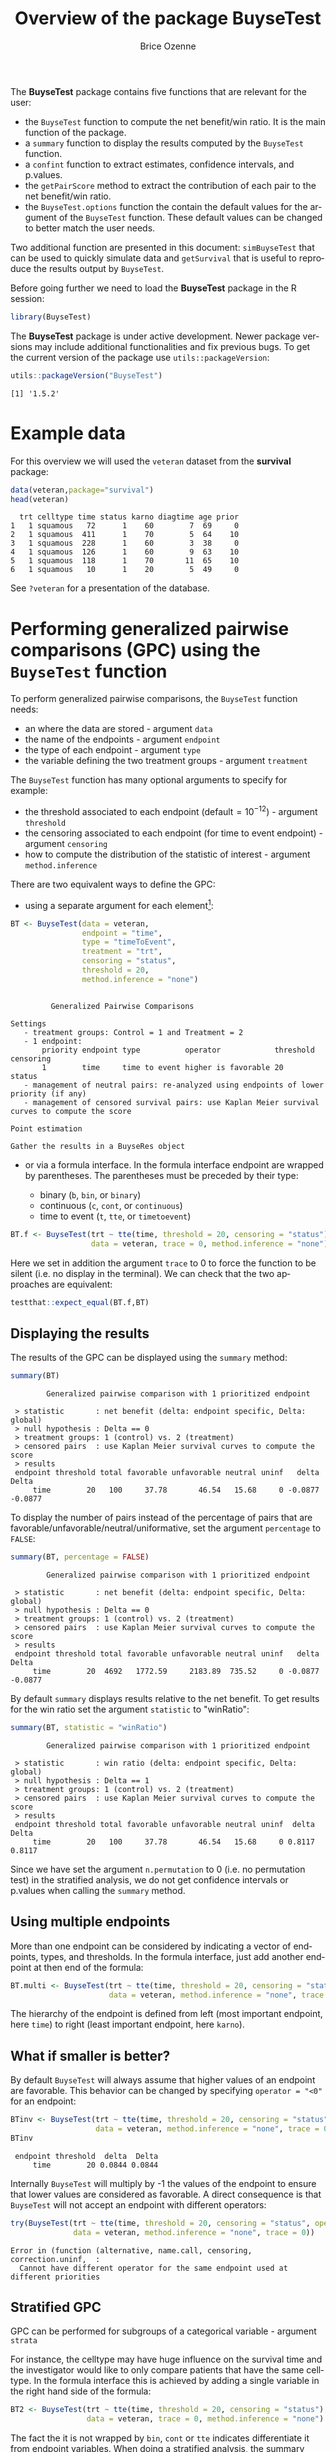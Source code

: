 #+TITLE: Overview of the package BuyseTest
#+Author: Brice Ozenne
#+LaTeX_HEADER: %\VignetteIndexEntry{overview}
#+LaTeX_HEADER: %\VignetteEngine{R.rsp::tex}
#+LaTeX_HEADER: %\VignetteKeyword{R}
#+BEGIN_SRC R :exports none :results output :session *R* :cache no
options(width = 90)
#+END_SRC

#+RESULTS:

The *BuyseTest* package contains five functions that are relevant for the user:
- the =BuyseTest= function to compute the net benefit/win ratio. It is
  the main function of the package.
- a =summary= function to display the results computed by the =BuyseTest= function.
- a =confint= function to extract estimates, confidence intervals, and p.values.
- the =getPairScore= method to extract the contribution of each pair to the net benefit/win ratio.
- the =BuyseTest.options= function the contain the default values for
  the argument of the =BuyseTest= function. These default values can
  be changed to better match the user needs.

Two additional function are presented in this document: =simBuyseTest=
that can be used to quickly simulate data and =getSurvival= that is
useful to reproduce the results output by =BuyseTest=.

\vfill

Before going further we need to load the *BuyseTest* package in the R
session:
#+BEGIN_SRC R  :results silent   :exports code  :session *R* :cache no
library(BuyseTest)
#+END_SRC

\bigskip

The *BuyseTest* package is under active development. Newer package
versions may include additional functionalities and fix previous
bugs. To get the current version of the package use
=utils::packageVersion=:
#+BEGIN_SRC R :exports both :results output :session *R* :cache no
utils::packageVersion("BuyseTest")
#+END_SRC

#+RESULTS:
: [1] '1.5.2'

\vfill


\clearpage

* Example data
For this overview we will used the =veteran= dataset from the
*survival* package:
#+BEGIN_SRC R :exports both :results output :session *R* :cache no
data(veteran,package="survival")
head(veteran)
#+END_SRC

#+RESULTS:
:   trt celltype time status karno diagtime age prior
: 1   1 squamous   72      1    60        7  69     0
: 2   1 squamous  411      1    70        5  64    10
: 3   1 squamous  228      1    60        3  38     0
: 4   1 squamous  126      1    60        9  63    10
: 5   1 squamous  118      1    70       11  65    10
: 6   1 squamous   10      1    20        5  49     0

See =?veteran= for a presentation of the database.

\clearpage

* Performing generalized pairwise comparisons (GPC) using the =BuyseTest= function

To perform generalized pairwise comparisons, the =BuyseTest= function needs:
- an where the data are stored \hfill - argument =data=
- the name of the endpoints \hfill - argument =endpoint=
- the type of each endpoint \hfill - argument =type=
- the variable defining the two treatment groups \hfill - argument
  =treatment=
The =BuyseTest= function has many optional arguments to specify for example:
- the threshold associated to each endpoint (default\(=10^{-12}\))  \hfill - argument =threshold=
- the censoring associated to each endpoint (for time to event endpoint) \hfill - argument =censoring=
- how to compute the distribution of the statistic of interest \hfill - argument =method.inference=

\bigskip

There are two equivalent ways to define the GPC: 
- using a separate argument for each element[fn:1]:


[fn:1] we set the argument =method.inference= to "none" to diseable
the computation of p-values and confidence intervals. This makes the
execution of =BuyseTest= much faster.


#+BEGIN_SRC R :exports both :results output :session *R* :cache no
BT <- BuyseTest(data = veteran, 
                endpoint = "time", 
                type = "timeToEvent", 
                treatment = "trt", 
                censoring = "status", 
                threshold = 20,
                method.inference = "none")
#+END_SRC

#+RESULTS:
#+begin_example

         Generalized Pairwise Comparisons

Settings 
   - treatment groups: Control = 1 and Treatment = 2
   - 1 endpoint: 
       priority endpoint type          operator            threshold censoring
       1        time     time to event higher is favorable 20        status   
   - management of neutral pairs: re-analyzed using endpoints of lower priority (if any) 
   - management of censored survival pairs: use Kaplan Meier survival curves to compute the score 

Point estimation

Gather the results in a BuyseRes object
#+end_example

\clearpage

- or via a formula interface. In the formula interface endpoint are
  wrapped by parentheses. The parentheses must be preceded by their
  type: 
    #+ATTR_LATEX: :environment itemize :options [label={-}]
    + binary (=b=, =bin=, or =binary=)
    + continuous (=c=, =cont=, or  =continuous=)
    + time to event (=t=, =tte=, or =timetoevent=)

#+BEGIN_SRC R :exports both :results output :session *R* :cache no
BT.f <- BuyseTest(trt ~ tte(time, threshold = 20, censoring = "status"),
                  data = veteran, trace = 0, method.inference = "none")
#+END_SRC

#+RESULTS:

Here we set in addition the argument =trace= to 0 to force the
function to be silent (i.e. no display in the terminal). We can check
that the two approaches are equivalent:
#+BEGIN_SRC R :exports both :results output :session *R* :cache no
testthat::expect_equal(BT.f,BT)
#+END_SRC

#+RESULTS:

** Displaying the results

The results of the GPC can be displayed using the =summary= method:
#+BEGIN_SRC R :exports both :results output :session *R* :cache no
summary(BT)
#+END_SRC 

#+RESULTS:
:         Generalized pairwise comparison with 1 prioritized endpoint
: 
:  > statistic       : net benefit (delta: endpoint specific, Delta: global) 
:  > null hypothesis : Delta == 0 
:  > treatment groups: 1 (control) vs. 2 (treatment) 
:  > censored pairs  : use Kaplan Meier survival curves to compute the score
:  > results
:  endpoint threshold total favorable unfavorable neutral uninf   delta   Delta
:      time        20   100     37.78       46.54   15.68     0 -0.0877 -0.0877

 To display the number of pairs instead of the percentage of pairs
that are favorable/unfavorable/neutral/uniformative, set the argument
=percentage= to =FALSE=:
#+BEGIN_SRC R :exports both :results output :session *R* :cache no
summary(BT, percentage = FALSE)
#+END_SRC

#+RESULTS:
:         Generalized pairwise comparison with 1 prioritized endpoint
: 
:  > statistic       : net benefit (delta: endpoint specific, Delta: global) 
:  > null hypothesis : Delta == 0 
:  > treatment groups: 1 (control) vs. 2 (treatment) 
:  > censored pairs  : use Kaplan Meier survival curves to compute the score
:  > results
:  endpoint threshold total favorable unfavorable neutral uninf   delta   Delta
:      time        20  4692   1772.59     2183.89  735.52     0 -0.0877 -0.0877

By default =summary= displays results relative to the net benefit. To
get results for the win ratio set the argument =statistic= to
"winRatio":
#+BEGIN_SRC R :exports both :results output :session *R* :cache no
summary(BT, statistic = "winRatio")
#+END_SRC

#+RESULTS:
:         Generalized pairwise comparison with 1 prioritized endpoint
: 
:  > statistic       : win ratio (delta: endpoint specific, Delta: global) 
:  > null hypothesis : Delta == 1 
:  > treatment groups: 1 (control) vs. 2 (treatment) 
:  > censored pairs  : use Kaplan Meier survival curves to compute the score
:  > results
:  endpoint threshold total favorable unfavorable neutral uninf  delta  Delta
:      time        20   100     37.78       46.54   15.68     0 0.8117 0.8117

Since we have set the argument =n.permutation= to 0 (i.e. no
permutation test) in the stratified analysis, we do not get confidence
intervals or p.values when calling the =summary= method.

** Using multiple endpoints
More than one endpoint can be considered by indicating a vector of
endpoints, types, and thresholds. In the formula interface, just add
another endpoint at then end of the formula:
#+BEGIN_SRC R :exports both :results output :session *R* :cache no
BT.multi <- BuyseTest(trt ~ tte(time, threshold = 20, censoring = "status",) + cont(karno, threshold = 0),
                      data = veteran, method.inference = "none", trace = 0)

#+END_SRC

#+RESULTS:

The hierarchy of the endpoint is defined from left (most important
endpoint, here =time=) to right (least important endpoint, here
=karno=).

** What if smaller is better?
By default =BuyseTest= will always assume that higher values of an
endpoint are favorable. This behavior can be changed by specifying =operator = "<0"=
for an endpoint:
#+BEGIN_SRC R :exports both :results output :session *R* :cache no
BTinv <- BuyseTest(trt ~ tte(time, threshold = 20, censoring = "status", operator = "<0"),
                   data = veteran, method.inference = "none", trace = 0)
BTinv
#+END_SRC

#+RESULTS:
:  endpoint threshold  delta  Delta
:      time        20 0.0844 0.0844

Internally =BuyseTest= will multiply by -1 the values of the endpoint
to ensure that lower values are considered as favorable. A direct
consequence is that =BuyseTest= will not accept an endpoint with
different operators:
#+BEGIN_SRC R :exports both :results output :session *R* :cache no
try(BuyseTest(trt ~ tte(time, threshold = 20, censoring = "status", operator = "<0") + tte(time, 10, "status", ">0"),
              data = veteran, method.inference = "none", trace = 0))
#+END_SRC

#+RESULTS:
: Error in (function (alternative, name.call, censoring, correction.uninf,  : 
:   Cannot have different operator for the same endpoint used at different priorities


** Stratified GPC

GPC can be performed for subgroups of a categorical variable \hfill -
argument =strata=

\bigskip

 For instance, the celltype may have huge influence on the survival
time and the investigator would like to only compare patients that
have the same celltype. In the formula interface this is achieved by
adding a single variable in the right hand side of the formula:
#+BEGIN_SRC R :exports both :results output :session *R* :cache no
BT2 <- BuyseTest(trt ~ tte(time, threshold = 20, censoring = "status") + cont(karno, threshold = 0) + celltype,
                 data = veteran, trace = 0, method.inference = "none")
#+END_SRC

#+RESULTS:

The fact the it is not wrapped by =bin=, =cont= or =tte= indicates
differentiate it from endpoint variables. When doing a stratified
analysis, the summary method displays the global results as well as
the results within each strata:
#+BEGIN_SRC R :exports both :results output :session *R* :cache no
summary(BT2)
#+END_SRC

#+RESULTS:
#+begin_example
        Generalized pairwise comparison with 2 prioritized endpoints and 4 strata

 > statistic       : net benefit (delta: endpoint specific, Delta: global) 
 > null hypothesis : Delta == 0 
 > treatment groups: 1 (control) vs. 2 (treatment) 
 > censored pairs  : use Kaplan Meier survival curves to compute the score
 > results
 endpoint threshold    strata  total favorable unfavorable neutral uninf   delta   Delta
     time        20    global 100.00     36.06       45.77   17.50  0.68 -0.0971 -0.0971
                     squamous  25.38     14.33        8.77    2.28  0.00  0.2193        
                    smallcell  45.69     12.69       20.88   11.44  0.68 -0.1792        
                        adeno  13.71      4.74        6.15    2.81  0.00 -0.1034        
                        large  15.23      4.30        9.97    0.96  0.00 -0.3722        
    karno     1e-12    global  18.17      6.72        8.07    3.38  0.00 -0.0135 -0.1106
                     squamous   2.28      0.76        0.94    0.59  0.00 -0.0071        
                    smallcell  12.12      4.33        5.75    2.03  0.00 -0.0311        
                        adeno   2.81      1.46        0.85    0.51  0.00  0.0448        
                        large   0.96      0.17        0.54    0.25  0.00 -0.0241
#+end_example

Note that here the numbers in the
favorable/unfavorable/neutral/uniformative columns are relative to the
overall sample while the delta is only relative to the strata. The
global delta is a sum of the strata specific delta weighted by the
empirical proportion of pairs for each strata.

\clearpage

** Stopping comparison for neutral pairs
In presence of neutral pairs, =BuyseTest= will, by default, continue
the comparison on the endpoints with lower priority. For instance let
consider a dataset with one observation in each treatment arm:
#+BEGIN_SRC R :exports both :results output :session *R* :cache no
dt.sim <- data.table(Id = 1:2,
                     treatment = c("Yes","No"),
                     tumor = c("Yes","Yes"),
                     size = c(15,20))
dt.sim
#+END_SRC

#+RESULTS:
:    Id treatment tumor size
: 1:  1       Yes   Yes   15
: 2:  2        No   Yes   20

If we perform we GPC with tumor as the first endpoint and size as the
second endpoint:
#+BEGIN_SRC R :exports both :results output :session *R* :cache no
BT.pair <- BuyseTest(treatment ~ bin(tumor) + cont(size, operator = "<0"), data = dt.sim,
                     trace = 0, method.inference = "none")
summary(BT.pair)
#+END_SRC

#+RESULTS:
:         Generalized pairwise comparison with 2 prioritized endpoints
: 
:  > statistic       : net benefit (delta: endpoint specific, Delta: global) 
:  > null hypothesis : Delta == 0 
:  > treatment groups: No (control) vs. Yes (treatment) 
:  > results
:  endpoint threshold total favorable unfavorable neutral uninf delta Delta
:     tumor       0.5   100         0           0     100     0     0     0
:      size     1e-12   100       100           0       0     0     1     1

the outcome of the comparison is neutral for the first priority, but
favorable for the second priority. If we set the argument
=neutral.as.uninf= to =FALSE=, =BuyseTest= will stop the comparison
when a pair is classified as neutral:
#+BEGIN_SRC R :exports both :results output :session *R* :cache no
BT.pair2 <- BuyseTest(treatment ~ bin(tumor) + cont(size, operator = "<0"), data = dt.sim,
                     trace = 0, method.inference = "none", neutral.as.uninf = FALSE)
summary(BT.pair2)
#+END_SRC

#+RESULTS:
:         Generalized pairwise comparison with 2 prioritized endpoints
: 
:  > statistic       : net benefit (delta: endpoint specific, Delta: global) 
:  > null hypothesis : Delta == 0 
:  > treatment groups: No (control) vs. Yes (treatment) 
:  > results
:  endpoint threshold total favorable unfavorable neutral uninf delta Delta
:     tumor       0.5   100         0           0     100     0     0     0
:      size     1e-12     0         0           0       0     0     0     0

So in this case no pair is analyzed at second priority.

** What about p-value and confidence intervals?

P-values can be estimated via a permutation test:
#+BEGIN_SRC R :exports both :results output :session *R* :cache no
BT.perm <- BuyseTest(trt ~ tte(time, threshold = 20, censoring = "status"),
                     data = veteran, trace = 0, method.inference = "permutation",
                     n.resampling = 10) 
summary(BT.perm)
#+END_SRC

#+RESULTS:
#+begin_example
        Generalized pairwise comparison with 1 prioritized endpoint

 > statistic       : net benefit (delta: endpoint specific, Delta: global) 
 > null hypothesis : Delta == 0 
 > permutation test: 10 samples, confidence level 0.95 
 > treatment groups: 1 (control) vs. 2 (treatment) 
 > censored pairs  : use Kaplan Meier survival curves to compute the score
 > results
 endpoint threshold total favorable unfavorable neutral uninf   delta   Delta
     time        20   100     37.78       46.54   15.68     0 -0.0877 -0.0877
  CI [2.5 ; 97.5] p.value 
 [-0.2412;0.1946]     0.4 
NOTE: confidence intervals computed under the null hypothesis
#+end_example

The argument =n.resampling= indicates the permutation that will be
performed. We set it to 10 to save computation time but to obtain
reliable p-value/confidence intervals, =n.resampling= should be at
least 1000. The validity of the confidence intervals obtained via a
permutation test is questionable and we recommend instead to use a
bootstrap approach for estimating confidence intervals. To do so, set
the argument =method.inference= to ="bootstrap"= when calling
=BuyseTest=:
#+BEGIN_SRC R :exports both :results output :session *R* :cache no
BT.boot <- BuyseTest(trt ~ tte(time, threshold = 20, censoring = "status"),
                     data = veteran, trace = 0, method.inference = "bootstrap",
                     n.resampling = 10) 
summary(BT.boot)
#+END_SRC

#+RESULTS:
#+begin_example
        Generalized pairwise comparison with 1 prioritized endpoint

 > statistic       : net benefit (delta: endpoint specific, Delta: global) 
 > null hypothesis : Delta == 0 
 > bootstrap resampling: 10 samples, confidence level 0.95 
 > treatment groups: 1 (control) vs. 2 (treatment) 
 > censored pairs  : use Kaplan Meier survival curves to compute the score
 > results
 endpoint threshold total favorable unfavorable neutral uninf   delta   Delta
     time        20   100     37.78       46.54   15.68     0 -0.0877 -0.0877
  CI [2.5 ; 97.5] p.value 
 [-0.1794;0.0302]     0.5
#+end_example


\clearpage

* Getting additional inside: looking at the pair level

So far we have looked at the overall score and probabilities. But it
is also possible to extract the score relative to each pair, as well
as to "manually" compute this score. This can give further inside on
what the software is actually doing and what is the contribution of
each individual on the evaluation of the treatment.

** Extracting the contribution of each pair to the statistic
The net benefit or the win ratio statistics can be expressed as a sum
of a score over all pairs of patients. The argument =keep.pairScore=
enables to export the score relative to each pair in the output of
BuyseTest:
#+BEGIN_SRC R :exports both :results output :session *R* :cache no
form <- trt ~ tte(time, threshold = 20, censoring = "status") + cont(karno)
BT.keep <- BuyseTest(form,
                     data = veteran, keep.pairScore = TRUE, 
                     trace = 0, method.inference = "none")
#+END_SRC

#+RESULTS:

The method =getPairScore= can then be used to extract the contribution
of each pair. For instance the following code extracts the
contribution for the first endpoint:
#+BEGIN_SRC R :exports both :results output :session *R* :cache no
getPairScore(BT.keep, endpoint = 1)
#+END_SRC

#+RESULTS:
#+begin_example
      strata index.1 index.2 favorable unfavorable neutral uninformative weight
   1:      1       1      70         1           0       0             0      1
   2:      1       2      70         1           0       0             0      1
   3:      1       3      70         1           0       0             0      1
   4:      1       4      70         1           0       0             0      1
   5:      1       5      70         1           0       0             0      1
  ---                                                                          
4688:      1      65     137         0           1       0             0      1
4689:      1      66     137         0           1       0             0      1
4690:      1      67     137         0           1       0             0      1
4691:      1      68     137         0           1       0             0      1
4692:      1      69     137         0           1       0             0      1
      favorable.corrected unfavorable.corrected neutral.corrected
   1:                   1                     0                 0
   2:                   1                     0                 0
   3:                   1                     0                 0
   4:                   1                     0                 0
   5:                   1                     0                 0
  ---                                                            
4688:                   0                     1                 0
4689:                   0                     1                 0
4690:                   0                     1                 0
4691:                   0                     1                 0
4692:                   0                     1                 0
#+end_example

Each line corresponds to different comparison between a pair from the
control arm and the treatment arm. The column =strata= store to which
strata the pair belongs (first, second, ...). The columns favorable,
unfavorable, neutral, uninformative contains the result of the
comparison, e.g. the first pair was classified as favorable while the
last was classified as favorable with a weight of 1. The second and
third columns indicates the rows in the original dataset corresponding
to the pair:
#+BEGIN_SRC R :exports both :results output :session *R* :cache no
veteran[c(70,1),]
#+END_SRC

#+RESULTS:
:    trt celltype time status karno diagtime age prior
: 70   2 squamous  999      1    90       12  54    10
: 1    1 squamous   72      1    60        7  69     0


For the first pair, the event was observed for both observations and
since 999 > 72 + 20 the pair is rated favorable. Substracting the
average probability of the pair being favorable minus the average
probability of the pair being unfavorable:
#+BEGIN_SRC R :exports both :results output :session *R* :cache no
getPairScore(BT.keep, endpoint = 1)[, mean(favorable) - mean(unfavorable)]
#+END_SRC

#+RESULTS:
: [1] -0.08765836

 gives the net benefit in favor of the treatment for the first
 endpoint:
#+BEGIN_SRC R :exports both :results output :session *R* :cache no
BT.keep
#+END_SRC

#+RESULTS:
:  endpoint threshold   delta   Delta
:      time        20 -0.0877 -0.0877
:     karno     1e-12 -0.0133 -0.1009

More examples and explanation can be found in the documentation of
the method =getPairScore=.

** Extracting the survival probabilities
When using =method.tte= equals ="Peron"=, survival probabilities at
event time, and event times +/- threshold in the control and treatment
arms are used to score the pair. Setting =keep.survival= to =TRUE= in
BuyseTest.options enables to export the survival probabilities in the
output of BuyseTest:
#+BEGIN_SRC R :exports both :results output :session *R* :cache no
BuyseTest.options(keep.survival = TRUE)
BT.keep2 <- BuyseTest(trt ~ tte(time, threshold = 20, censoring = "status") + cont(karno),
                      data = veteran, keep.pairScore = TRUE, method.tte = "Peron",
                      trace = 0, method.inference = "none")
#+END_SRC

#+RESULTS:


The method =getSurvival= can then be used to extract these survival
probabilities. For instance the following code extracts the survival
for the first endpoint:
#+BEGIN_SRC R :exports both :results output :session *R* :cache no
outSurv <- getSurvival(BT.keep2, endpoint = 1, strata = 1)
str(outSurv)
#+END_SRC

#+RESULTS:
#+begin_example
List of 5
 $ survTimeC: num [1:69, 1:7] 72 411 228 126 118 10 82 110 314 100 ...
  ..- attr(*, "dimnames")=List of 2
  .. ..$ : NULL
  .. ..$ : chr [1:7] "time" "SurvivalC-threshold" "SurvivalC_0" "SurvivalC+threshold" ...
 $ survTimeT: num [1:68, 1:7] 999 112 87 231 242 991 111 1 587 389 ...
  ..- attr(*, "dimnames")=List of 2
  .. ..$ : NULL
  .. ..$ : chr [1:7] "time" "SurvivalC-threshold" "SurvivalC_0" "SurvivalC+threshold" ...
 $ survJumpC: num [1:57, 1:3] 3 4 7 8 10 11 12 13 16 18 ...
  ..- attr(*, "dimnames")=List of 2
  .. ..$ : NULL
  .. ..$ : chr [1:3] "time" "survival" "dSurvival"
 $ survJumpT: num [1:51, 1:3] 1 2 7 8 13 15 18 19 20 21 ...
  ..- attr(*, "dimnames")=List of 2
  .. ..$ : NULL
  .. ..$ : chr [1:3] "time" "survival" "dSurvival"
 $ lastSurv : Named num [1:2] 0 0
  ..- attr(*, "names")= chr [1:2] "Control" "Treatment"
#+end_example

*** Computation of the score with only one censored event

Let's look at pair 91:
#+BEGIN_SRC R :exports both :results output :session *R* :cache no
getPairScore(BT.keep2, endpoint = 1, rm.withinStrata = FALSE)[91]
#+END_SRC

#+RESULTS:
:    strata index.1 index.2 indexWithinStrata.1 indexWithinStrata.2 favorable unfavorable
: 1:      1      22      71                  22                   2         0   0.6950827
:      neutral uninformative weight favorable.corrected unfavorable.corrected
: 1: 0.3049173             0      1                   0             0.6950827
:    neutral.corrected
: 1:         0.3049173

In the dataset this corresponds to:
#+BEGIN_SRC R :exports both :results output :session *R* :cache no
veteran[c(22,71),]
#+END_SRC

#+RESULTS:
:    trt  celltype time status karno diagtime age prior
: 22   1 smallcell   97      0    60        5  67     0
: 71   2  squamous  112      1    80        6  60     0

The observation from the control group is censored at 97 while the
observation from the treatment group has an event at 112. Since the
threshold is 20, and (112-20)<97, we know that the pair is not in
favor of the treatment. The formula for probability in favor of the
control is \(\frac{S_c(97)}{S_c(112+20)}\). The survival at the event
time in the censoring group is stored in survTimeC. Since observation
22 is the 22th observation in the control group:
#+BEGIN_SRC R :exports both :results output :session *R* :cache no
iSurv <- outSurv$survTimeC[22,] 
iSurv
#+END_SRC 

#+RESULTS:
:                time SurvivalC-threshold         SurvivalC_0 SurvivalC+threshold 
:          97.0000000           0.5615232           0.5171924           0.4235463 
: SurvivalT-threshold         SurvivalT_0 SurvivalT+threshold 
:           0.4558824           0.3643277           0.2827500

Since we are interested in the survival in the control arm exactly at the event time:
#+BEGIN_SRC R :exports both :results output :session *R* :cache no
Sc97 <- iSurv["SurvivalC_0"] 
Sc97
#+END_SRC

#+RESULTS:
: SurvivalC_0 
:   0.5171924

The survival at the event time in the treatment group is stored in
survTimeC. Since observation 71 is the 2nd observation in the treatment
group:
#+BEGIN_SRC R :exports both :results output :session *R* :cache no
iSurv <- outSurv$survTimeT[2,] ## survival at time 112+20
iSurv
#+END_SRC

#+RESULTS:
:                time SurvivalC-threshold         SurvivalC_0 SurvivalC+threshold 
:         112.0000000           0.5319693           0.4549201           0.3594915 
: SurvivalT-threshold         SurvivalT_0 SurvivalT+threshold 
:           0.3801681           0.2827500           0.2827500

Since we are interested in the survival in the control arm at the event time plus threshold:
#+BEGIN_SRC R :exports both :results output :session *R* :cache no
Sc132 <- iSurv["SurvivalC+threshold"] 
Sc132
#+END_SRC

#+RESULTS:
: SurvivalC+threshold 
:           0.3594915

The probability in favor of the control is then:
#+BEGIN_SRC R :exports both :results output :session *R* :cache no
Sc132/Sc97
#+END_SRC

#+RESULTS:
: SurvivalC+threshold 
:           0.6950827

*** Computation of the score with two censored events

When both observations are censored, the formula for computing the
probability in favor of treatment or control involves an
integral. This integral can be computed using the function
=calcIntegralProba\_cpp= that takes as argument a matrix containing the
survival and the jumps in survival, e.g.:
#+BEGIN_SRC R :exports both :results output :session *R* :cache no
head(outSurv$survJumpT)
#+END_SRC

#+RESULTS:
:      time  survival   dSurvival
: [1,]    1 0.7681159 -0.02941176
: [2,]    2 0.7536232 -0.01470588
: [3,]    7 0.7388463 -0.02941176
: [4,]    8 0.7388463 -0.02941176
: [5,]   13 0.7092924 -0.01470588
: [6,]   15 0.6945155 -0.02941176

and the starting time of the integration time. For instance, let's
look at pair 148:
#+BEGIN_SRC R :exports both :results output :session *R* :cache no
getPairScore(BT.keep2, endpoint = 1, rm.withinStrata = FALSE)[148]
#+END_SRC

#+RESULTS:
:    strata index.1 index.2 indexWithinStrata.1 indexWithinStrata.2 favorable unfavorable
: 1:      1      10      72                  10                   3 0.5058685   0.3770426
:      neutral uninformative weight favorable.corrected unfavorable.corrected
: 1: 0.1170889             0      1           0.5058685             0.3770426
:    neutral.corrected
: 1:         0.1170889

which corresponds to the observations:
#+BEGIN_SRC R :exports both :results output :session *R* :cache no
veteran[c(10,72),]
#+END_SRC

#+RESULTS:
:    trt celltype time status karno diagtime age prior
: 10   1 squamous  100      0    70        6  70     0
: 72   2 squamous   87      0    80        3  48     0

The probability in favor of the treatment (\(p_F\)) and control (\(p_{UF}\)) can be computed
as:
#+BEGIN_EXPORT latex
\begin{align*}
p_F &= -\frac{1}{S_T(x)S_C(y)}\int_{t>y} S_T(t+\tau) dS_C(t) \\
p_{UF} &= -\frac{1}{S_T(x)S_C(y)}\int_{t>x} S_C(t+\tau) dS_T(t)
\end{align*}
#+END_EXPORT
where \(x=87\) and \(y=100\). We obtain:
#+BEGIN_SRC R :exports both :results output :session *R* :cache no
denom <- as.double(outSurv$survTimeT[3,"SurvivalT_0"] * outSurv$survTimeC[10,"SurvivalC_0"])
c("favorable" = -calcIntegralProba_cpp(outSurv$survJumpC, start = 100)/denom,
  "unfavorable" = -calcIntegralProba_cpp(outSurv$survJumpT, start = 87)/denom)
#+END_SRC

#+RESULTS:
:   favorable unfavorable 
:   0.5058685   0.3770426

\clearpage

* Dealing with missing values or/and right censoring 

In presence of censoring or missing values, some pairs may be
classified as uninformative. This may bias the estimate of the net net
benefit. Two corrections are currently proposed to correct this bias.

\bigskip

To illustrate the effect of these correction, we will use the
following dataset:
#+BEGIN_SRC R :exports both :results output :session *R* :cache no
set.seed(10)
dt <- simBuyseTest(5e2, latent = TRUE, argsCont = NULL,
                   argsTTE = list(rates.T = 2, rates.C = 1, rates.Censoring = 3))
dt[, status1 := 1]
head(dt)
#+END_SRC

#+RESULTS:
:    Treatment toxicity eventtimeUncensored eventtimeCensoring eventtime status status1
: 1:         C        0           0.1588268          2.6268101 0.1588268      1       1
: 2:         C        1           1.7204676          0.2000192 0.2000192      0       1
: 3:         C        1           0.4900490          0.5747995 0.4900490      1       1
: 4:         C        0           0.1138545          1.5188001 0.1138545      1       1
: 5:         C        1           0.5191035          3.8340048 0.5191035      1       1
: 6:         C        0           0.9405830          1.9078657 0.9405830      1       1

where we have the uncensored event times as well as the censored event
times. The percentage of censored observations is:
#+BEGIN_SRC R :exports both :results output :session *R* :cache no
dt[,mean(status==0)]
#+END_SRC

#+RESULTS:
: [1] 0.317

We would like to be able to recover the net benefit estimated with the uncensored event times:
#+BEGIN_SRC R :exports both :results output :session *R* :cache no
BuyseTest(Treatment ~ tte(eventtimeUncensored, status1, threshold = 1),
          data = dt,
          method.tte = "Gehan", method.inference = "none", trace = 0)
#+END_SRC

#+RESULTS:
:             endpoint threshold  delta  Delta
:  eventtimeUncensored         1 0.2401 0.2401

using the censored survival times:
#+BEGIN_SRC R :exports both :results output :session *R* :cache no
BuyseTest(Treatment ~ tte(eventtime, status, threshold = 1),
          data = dt,
          method.tte = "Gehan", method.inference = "none", trace = 0)
#+END_SRC

#+RESULTS:
:   endpoint threshold  delta  Delta
:  eventtime         1 0.1363 0.1363

As we can see on this example, the net benefit is shrunk toward 0.

*** Inverse probability-of-censoring weights (IPCW)

With IPCW the weights of the non-informative pairs is redistributed to
the informative pairs. This is only a good strategy when there are no
neutral pairs or there are no lower priority endpoints. This gives an
estimate much closer to the true net benefit:
#+BEGIN_SRC R :exports both :results output :session *R* :cache no
BT <- BuyseTest(Treatment ~ tte(eventtime, status, threshold = 1),
                data = dt, keep.pairScore = TRUE, trace = 0,
                method.tte = "Gehan", method.inference = "none", correction.uninf = 2)
summary(BT)
#+END_SRC

#+RESULTS:
#+begin_example
        Generalized pairwise comparison with 1 prioritized endpoint

 > statistic       : net benefit (delta: endpoint specific, Delta: global) 
 > null hypothesis : Delta == 0 
 > treatment groups: C (control) vs. T (treatment) 
 > censored pairs  : uninformative pairs
 > uninformative pairs: no contribution, their weight is passed to the informative pairs using IPCW
 > results
  endpoint threshold total favorable unfavorable neutral uninf  delta  Delta
 eventtime         1   100     37.11       12.34   50.54     0 0.2477 0.2477
#+end_example


We can also see that no pair is finally classified as non
informative. To get some inside about the correction we can look at
the scores of the pairs:
#+BEGIN_SRC R :exports both :results output :session *R* :cache no
iScore <- getPairScore(BT, endpoint = 1)
#+END_SRC

#+RESULTS:

To get a synthetic view, we only look at the unique
favorable/unfavorable/neutral/uniformative results:
#+BEGIN_SRC R :exports both :results output :session *R* :cache no
iScore[,.SD[1], by = c("favorable","unfavorable","neutral","uninformative")]
#+END_SRC

#+RESULTS:
#+begin_example
   favorable unfavorable neutral uninformative strata index.C index.T weight
1:         0           0       1             0      1       1     501      1
2:         0           0       0             1      1       2     501      1
3:         0           1       0             0      1      10     501      1
4:         1           0       0             0      1       1     504      1
   favorable.corrected unfavorable.corrected neutral.corrected
1:             0.00000               0.00000           1.81657
2:             0.00000               0.00000           0.00000
3:             0.00000               1.81657           0.00000
4:             1.81657               0.00000           0.00000
#+end_example

We can see that the favorable/unfavorable/neutral pairs have seen
their contribution multiplied by:
#+BEGIN_SRC R :exports both :results output :session *R* :cache no
iScore[,1/mean(favorable + unfavorable + neutral)]
#+END_SRC

#+RESULTS:
: [1] 1.81657

i.e. the inverse probability of being informative. 

*** Correction at the pair level

Another possible correction is to distribute the non-informative
weight of a pair to the average favorable/unfavorable/neutral
probability observed on the sample:
#+BEGIN_SRC R :exports both :results output :session *R* :cache no
BT <- BuyseTest(Treatment ~ tte(eventtime, status, threshold = 1),
                data = dt, keep.pairScore = TRUE, trace = 0,
                method.tte = "Gehan", method.inference = "none", correction.uninf = TRUE)
summary(BT)
#+END_SRC

#+RESULTS:
#+begin_example
        Generalized pairwise comparison with 1 prioritized endpoint

 > statistic       : net benefit (delta: endpoint specific, Delta: global) 
 > null hypothesis : Delta == 0 
 > treatment groups: C (control) vs. T (treatment) 
 > censored pairs  : uninformative pairs
 > uninformative pairs: score equals the averaged score of all informative pairs
 > results
  endpoint threshold total favorable unfavorable neutral uninf  delta  Delta
 eventtime         1   100     37.11       12.34   50.54     0 0.2477 0.2477
#+end_example


Looking at the scores of the pairs:
#+BEGIN_SRC R :exports both :results output :session *R* :cache no
iScore <- getPairScore(BT, endpoint = 1)
iScore[,.SD[1], by = c("favorable","unfavorable","neutral","uninformative")]
#+END_SRC

#+RESULTS:
#+begin_example
   favorable unfavorable neutral uninformative strata index.C index.T weight
1:         0           0       1             0      1       1     501      1
2:         0           0       0             1      1       2     501      1
3:         0           1       0             0      1      10     501      1
4:         1           0       0             0      1       1     504      1
   favorable.corrected unfavorable.corrected neutral.corrected
1:            0.000000             0.0000000         1.0000000
2:            0.371118             0.1234396         0.5054424
3:            0.000000             1.0000000         0.0000000
4:            1.000000             0.0000000         0.0000000
#+end_example

we can see that the corrected probability have not changed for the
informative pairs, but for the non-informative they have been set to:
#+BEGIN_SRC R :exports both :results output :session *R* :cache no
iScore[, .(favorable = weighted.mean(favorable, w = 1-uninformative), 
           unfavorable = weighted.mean(unfavorable, w = 1-uninformative), 
           neutral = weighted.mean(neutral, w = 1-uninformative))]
#+END_SRC

#+RESULTS:
:    favorable unfavorable   neutral
: 1:  0.371118   0.1234396 0.5054424

\clearpage
* Simulating data using =simBuyseTest=
You can simulate data with the =simBuyseTest= function. For instance
the following code simulates data for 5 individuals in the treatment
arm and 5 individuals in the control arm:
#+BEGIN_SRC R :exports both :results output :session *R* :cache no
set.seed(10)
simBuyseTest(n.T = 5, n.C = 5)
#+END_SRC

#+RESULTS:
#+begin_example
    Treatment toxicity       score eventtime status
 1:         C        1  0.54361539 1.8252132      0
 2:         C        1 -0.70762484 2.9489056      1
 3:         C        1 -0.36944577 0.7213402      0
 4:         C        1 -1.32197565 0.6322603      1
 5:         C        1  1.28059746 0.2212117      0
 6:         T        1  0.01874617 0.1453481      0
 7:         T        1 -0.18425254 0.4855601      0
 8:         T        0 -1.37133055 0.2547505      0
 9:         T        1 -0.59916772 1.0340368      0
10:         T        0  0.29454513 0.3579324      1
#+end_example

By default a categorical, continuous and time to event outcome are
generated independently. You can modify their distribution via the
arguments =argsBin=, =argsCont=, =argsTTE=. For instance the following
code simulates two continuous variables with mean 5 in the treatment
arm and 10 in the control arm all with variance 1:
#+BEGIN_SRC R :exports both :results output :session *R* :cache no
set.seed(10)
argsCont <- list(mu.T = c(5,5), mu.C = c(10,10), 
                 sigma.T = c(1,1), sigma.C = c(1,1),
                 name = c("tumorSize","score"))
dt <- simBuyseTest(n.T = 5, n.C = 5,
                   argsCont = argsCont)
dt
#+END_SRC

#+RESULTS:
#+begin_example
    Treatment toxicity tumorSize     score eventtime status
 1:         C        1  9.010394 10.667415 0.2729620      0
 2:         C        0  9.965152 11.691755 0.5562477      0
 3:         C        0 10.847160 10.001261 0.8040608      0
 4:         C        0 11.525498  9.257539 1.8477048      1
 5:         C        1  9.932625 10.609684 0.3639572      1
 6:         T        1  5.389794  5.018746 0.6243732      0
 7:         T        1  3.791924  4.815747 0.3527879      1
 8:         T        1  4.636324  3.628669 1.7731161      0
 9:         T        0  3.373327  4.400832 0.1055467      0
10:         T        0  4.743522  5.294545 0.8612402      0
#+end_example

This functionality is based on the =sim= function of the *lava*
package (https://github.com/kkholst/lava)

\clearpage
* Modifying default options
The =BuyseTest.options= method enable to get and set the default
options of the =BuyseTest= function. For instance, the default option
for trace is:
#+BEGIN_SRC R :exports both :results output :session *R* :cache no
BuyseTest.options("trace")
#+END_SRC

#+RESULTS:
: $trace
: [1] 2

To change the default option to 0 (i.e. no output) use:
#+BEGIN_SRC R :exports both :results output :session *R* :cache no
BuyseTest.options(trace = 0)
#+END_SRC

#+RESULTS:

To restore the original default options do:
#+BEGIN_SRC R :exports both :results output :session *R* :cache no
BuyseTest.options(reinitialise = TRUE)
#+END_SRC

#+RESULTS:

\clearpage

* Information about the R session used for this document

#+BEGIN_SRC R :exports both :results output :session *R* :cache no
sessionInfo()
#+END_SRC

#+RESULTS:
#+begin_example
R version 3.5.1 (2018-07-02)
Platform: x86_64-w64-mingw32/x64 (64-bit)
Running under: Windows 7 x64 (build 7601) Service Pack 1

Matrix products: default

locale:
[1] LC_COLLATE=Danish_Denmark.1252  LC_CTYPE=Danish_Denmark.1252   
[3] LC_MONETARY=Danish_Denmark.1252 LC_NUMERIC=C                   
[5] LC_TIME=Danish_Denmark.1252    

attached base packages:
[1] stats     graphics  grDevices utils     datasets  methods   base     

other attached packages:
 [1] BuyseTest_1.5.2     testthat_2.0.0      data.table_1.11.8   Rcpp_0.12.19       
 [5] prodlim_2018.04.18  spelling_1.2        roxygen2_6.1.0.9000 butils.base_1.1    
 [9] XML_3.98-1.16       selectr_0.4-1       devtools_1.13.6    

loaded via a namespace (and not attached):
 [1] compiler_3.5.1            pipeR_0.6.1.3             iterators_1.0.10         
 [4] base64enc_0.1-3           tools_3.5.1               digest_0.6.17            
 [7] pkgbuild_1.0.1            pkgload_1.0.0             memoise_1.1.0            
[10] lattice_0.20-35           rlang_0.2.2               foreach_1.4.4            
[13] Matrix_1.2-14             commonmark_1.6            parallel_3.5.1           
[16] RcppArmadillo_0.9.100.5.0 withr_2.1.2               httr_1.3.1               
[19] stringr_1.3.1             xml2_1.2.0                desc_1.2.0               
[22] stats4_3.5.1              rprojroot_1.3-2           grid_3.5.1               
[25] R6_2.2.2                  processx_3.2.0            survival_2.42-6          
[28] lava_1.6.3                purrr_0.2.5               callr_3.0.0              
[31] magrittr_1.5              codetools_0.2-15          splines_3.5.1            
[34] ps_1.1.0                  backports_1.1.2           assertthat_0.2.0         
[37] rvest_0.3.2               KernSmooth_2.23-15        stringi_1.2.4            
[40] doParallel_1.0.14         crayon_1.3.4              zoo_1.8-4
#+end_example



* CONFIG :noexport:
#+LANGUAGE:  en
#+LaTeX_CLASS: org-article
#+LaTeX_CLASS_OPTIONS: [12pt]
#+OPTIONS:   title:t author:t toc:nil todo:nil
#+OPTIONS:   H:3 num:t 
#+OPTIONS:   TeX:t LaTeX:t
#+PROPERTY: tangle yes

** Code
#+PROPERTY: header-args :session *R*
#+PROPERTY: header-args :tange yes % extract source code: http://orgmode.org/manual/Extracting-source-code.html
#+PROPERTY: header-args :cache no 
#+LATEX_HEADER: \RequirePackage{fancyvrb}
#+LATEX_HEADER: \DefineVerbatimEnvironment{verbatim}{Verbatim}{fontsize=\small,formatcom = {\color[rgb]{0.5,0,0}}}

** Display 
#+LaTeX_HEADER: \geometry{a4paper, left=15mm, right=15mm}

#+LATEX_HEADER: \RequirePackage{colortbl} % arrayrulecolor to mix colors
#+LATEX_HEADER: \RequirePackage{setspace} % to modify the space between lines - incompatible with footnote in beamer
#+LaTeX_HEADER:\usepackage{authblk} % enable several affiliations (clash with beamer)
#+LaTeX_HEADER:\renewcommand{\baselinestretch}{1.1}
#+LATEX_HEADER:\geometry{top=1cm}

** List
#+LaTeX_HEADER: \usepackage{enumitem}

** Notations
#+LATEX_HEADER: \RequirePackage{xspace} % 
#+LATEX_HEADER: \newcommand\Rlogo{\textbf{\textsf{R}}\xspace} % 

** Image
#+LATEX_HEADER: \RequirePackage{epstopdf} % to be able to convert .eps to .pdf image files
